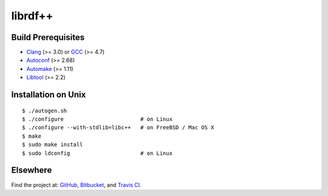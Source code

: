 librdf++
========

.. image:: https://travis-ci.org/datagraph/librdf.png?branch=master
   :target: https://travis-ci.org/datagraph/librdf
   :align: right
   :alt: Travis CI build status

Build Prerequisites
-------------------

* Clang_ (>= 3.0) or GCC_ (>= 4.7)
* Autoconf_ (>= 2.68)
* Automake_ (>= 1.11)
* Libtool_ (>= 2.2)

.. _Clang:    http://clang.llvm.org/
.. _GCC:      http://gcc.gnu.org/
.. _Autoconf: http://www.gnu.org/software/autoconf/
.. _Automake: http://www.gnu.org/software/automake/
.. _Libtool:  http://www.gnu.org/software/libtool/

Installation on Unix
--------------------

::

   $ ./autogen.sh
   $ ./configure                        # on Linux
   $ ./configure --with-stdlib=libc++   # on FreeBSD / Mac OS X
   $ make
   $ sudo make install
   $ sudo ldconfig                      # on Linux

Elsewhere
---------

Find the project at: GitHub_, Bitbucket_, and `Travis CI`_.

.. _GitHub:      http://github.com/datagraph/librdf
.. _Bitbucket:   http://bitbucket.org/datagraph/librdf
.. _Travis CI:   http://travis-ci.org/datagraph/librdf
